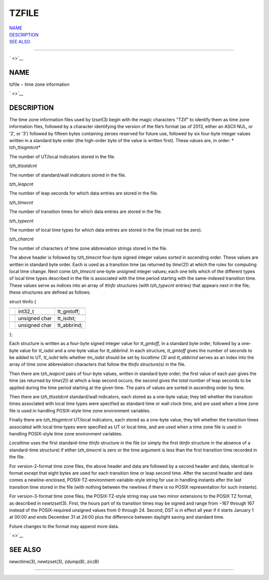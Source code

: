 TZFILE
======

| `NAME <#NAME>`__
| `DESCRIPTION <#DESCRIPTION>`__
| `SEE ALSO <#SEE%20ALSO>`__

--------------

` <>`__

NAME
----

tzfile − time zone information

` <>`__

DESCRIPTION
-----------

The time zone information files used by *tzset*\ (3) begin with the
magic characters "TZif" to identify them as time zone information files,
followed by a character identifying the version of the file’s format (as
of 2013, either an ASCII NUL, or ’2’, or ’3’) followed by fifteen bytes
containing zeroes reserved for future use, followed by six four-byte
integer values written in a standard byte order (the high-order byte of
the value is written first). These values are, in order: *
tzh\_ttisgmtcnt*

The number of UT/local indicators stored in the file.

*tzh\_ttisstdcnt*

The number of standard/wall indicators stored in the file.

*tzh\_leapcnt*

The number of leap seconds for which data entries are stored in the
file.

*tzh\_timecnt*

The number of transition times for which data entries are stored in the
file.

*tzh\_typecnt*

The number of local time types for which data entries are stored in the
file (must not be zero).

*tzh\_charcnt*

The number of characters of time zone abbreviation strings stored in the
file.

The above header is followed by *tzh\_timecnt* four-byte signed integer
values sorted in ascending order. These values are written in standard
byte order. Each is used as a transition time (as returned by
*time*\ (2)) at which the rules for computing local time change. Next
come *tzh\_timecnt* one-byte unsigned integer values; each one tells
which of the different types of local time types described in the file
is associated with the time period starting with the same-indexed
transition time. These values serve as indices into an array of *ttinfo*
structures (with *tzh\_typecnt* entries) that appears next in the file;
these structures are defined as follows:

struct ttinfo {

+--------------------------+--------------------------+--------------------------+
|                          |                          |                          |
+--------------------------+--------------------------+--------------------------+
|                          | int32\_t                 | tt\_gmtoff;              |
+--------------------------+--------------------------+--------------------------+
|                          |                          |                          |
+--------------------------+--------------------------+--------------------------+
|                          | unsigned char            | tt\_isdst;               |
+--------------------------+--------------------------+--------------------------+
|                          |                          |                          |
+--------------------------+--------------------------+--------------------------+
|                          | unsigned char            | tt\_abbrind;             |
+--------------------------+--------------------------+--------------------------+

};

Each structure is written as a four-byte signed integer value for
*tt\_gmtoff*, in a standard byte order, followed by a one-byte value for
*tt\_isdst* and a one-byte value for *tt\_abbrind*. In each structure,
*tt\_gmtoff* gives the number of seconds to be added to UT, *tt\_isdst*
tells whether *tm\_isdst* should be set by *localtime (3)* and
*tt\_abbrind* serves as an index into the array of time zone
abbreviation characters that follow the *ttinfo* structure(s) in the
file.

Then there are *tzh\_leapcnt* pairs of four-byte values, written in
standard byte order; the first value of each pair gives the time (as
returned by *time(2))* at which a leap second occurs; the second gives
the *total* number of leap seconds to be applied during the time period
starting at the given time. The pairs of values are sorted in ascending
order by time.

Then there are *tzh\_ttisstdcnt* standard/wall indicators, each stored
as a one-byte value; they tell whether the transition times associated
with local time types were specified as standard time or wall clock
time, and are used when a time zone file is used in handling POSIX-style
time zone environment variables.

Finally there are *tzh\_ttisgmtcnt* UT/local indicators, each stored as
a one-byte value; they tell whether the transition times associated with
local time types were specified as UT or local time, and are used when a
time zone file is used in handling POSIX-style time zone environment
variables.

*Localtime* uses the first standard-time *ttinfo* structure in the file
(or simply the first *ttinfo* structure in the absence of a
standard-time structure) if either *tzh\_timecnt* is zero or the time
argument is less than the first transition time recorded in the file.

For version-2-format time zone files, the above header and data are
followed by a second header and data, identical in format except that
eight bytes are used for each transition time or leap second time. After
the second header and data comes a newline-enclosed,
POSIX-TZ-environment-variable-style string for use in handling instants
after the last transition time stored in the file (with nothing between
the newlines if there is no POSIX representation for such instants).

For version-3-format time zone files, the POSIX-TZ-style string may use
two minor extensions to the POSIX TZ format, as described in
*newtzset*\ (3). First, the hours part of its transition times may be
signed and range from −167 through 167 instead of the POSIX-required
unsigned values from 0 through 24. Second, DST is in effect all year if
it starts January 1 at 00:00 and ends December 31 at 24:00 plus the
difference between daylight saving and standard time.

Future changes to the format may append more data.

` <>`__

SEE ALSO
--------

newctime(3), newtzset(3), zdump(8), zic(8)

--------------
